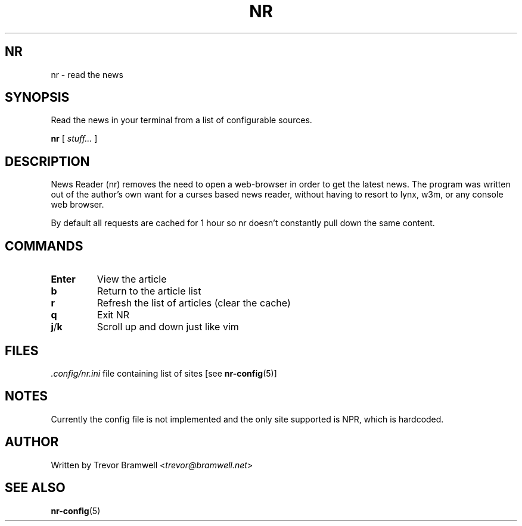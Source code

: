 .TH NR 1
.SH NR
nr \- read the news
.SH SYNOPSIS
Read the news in your terminal from a list of configurable sources.
.PP
.B nr
[
.I stuff...
]
.SH DESCRIPTION
News Reader (nr) removes the need to open a web-browser in order to get
the latest news.
The program was written out of the author's own want for a curses based
news reader, without having to resort to lynx, w3m, or any console web
browser.

By default all requests are cached for 1 hour so nr doesn't constantly
pull down the same content.
.SH COMMANDS
.TP
.BR Enter
View the article
.TP
.BR b
Return to the article list
.TP
.BR r
Refresh the list of articles (clear the cache)
.TP
.BR q
Exit NR
.TP
.BR j / k
Scroll up and down just like vim
.SH FILES
.br
.nf
\fI.config/nr.ini\fR	file containing list of sites [see\fB nr-config\fR(5)]
.SH NOTES
Currently the config file is not implemented and the only site supported
is NPR, which is hardcoded.
.SH AUTHOR
Written by Trevor Bramwell <\fItrevor@bramwell.net\fR>
.SH "SEE ALSO"
.BR nr-config (5)
